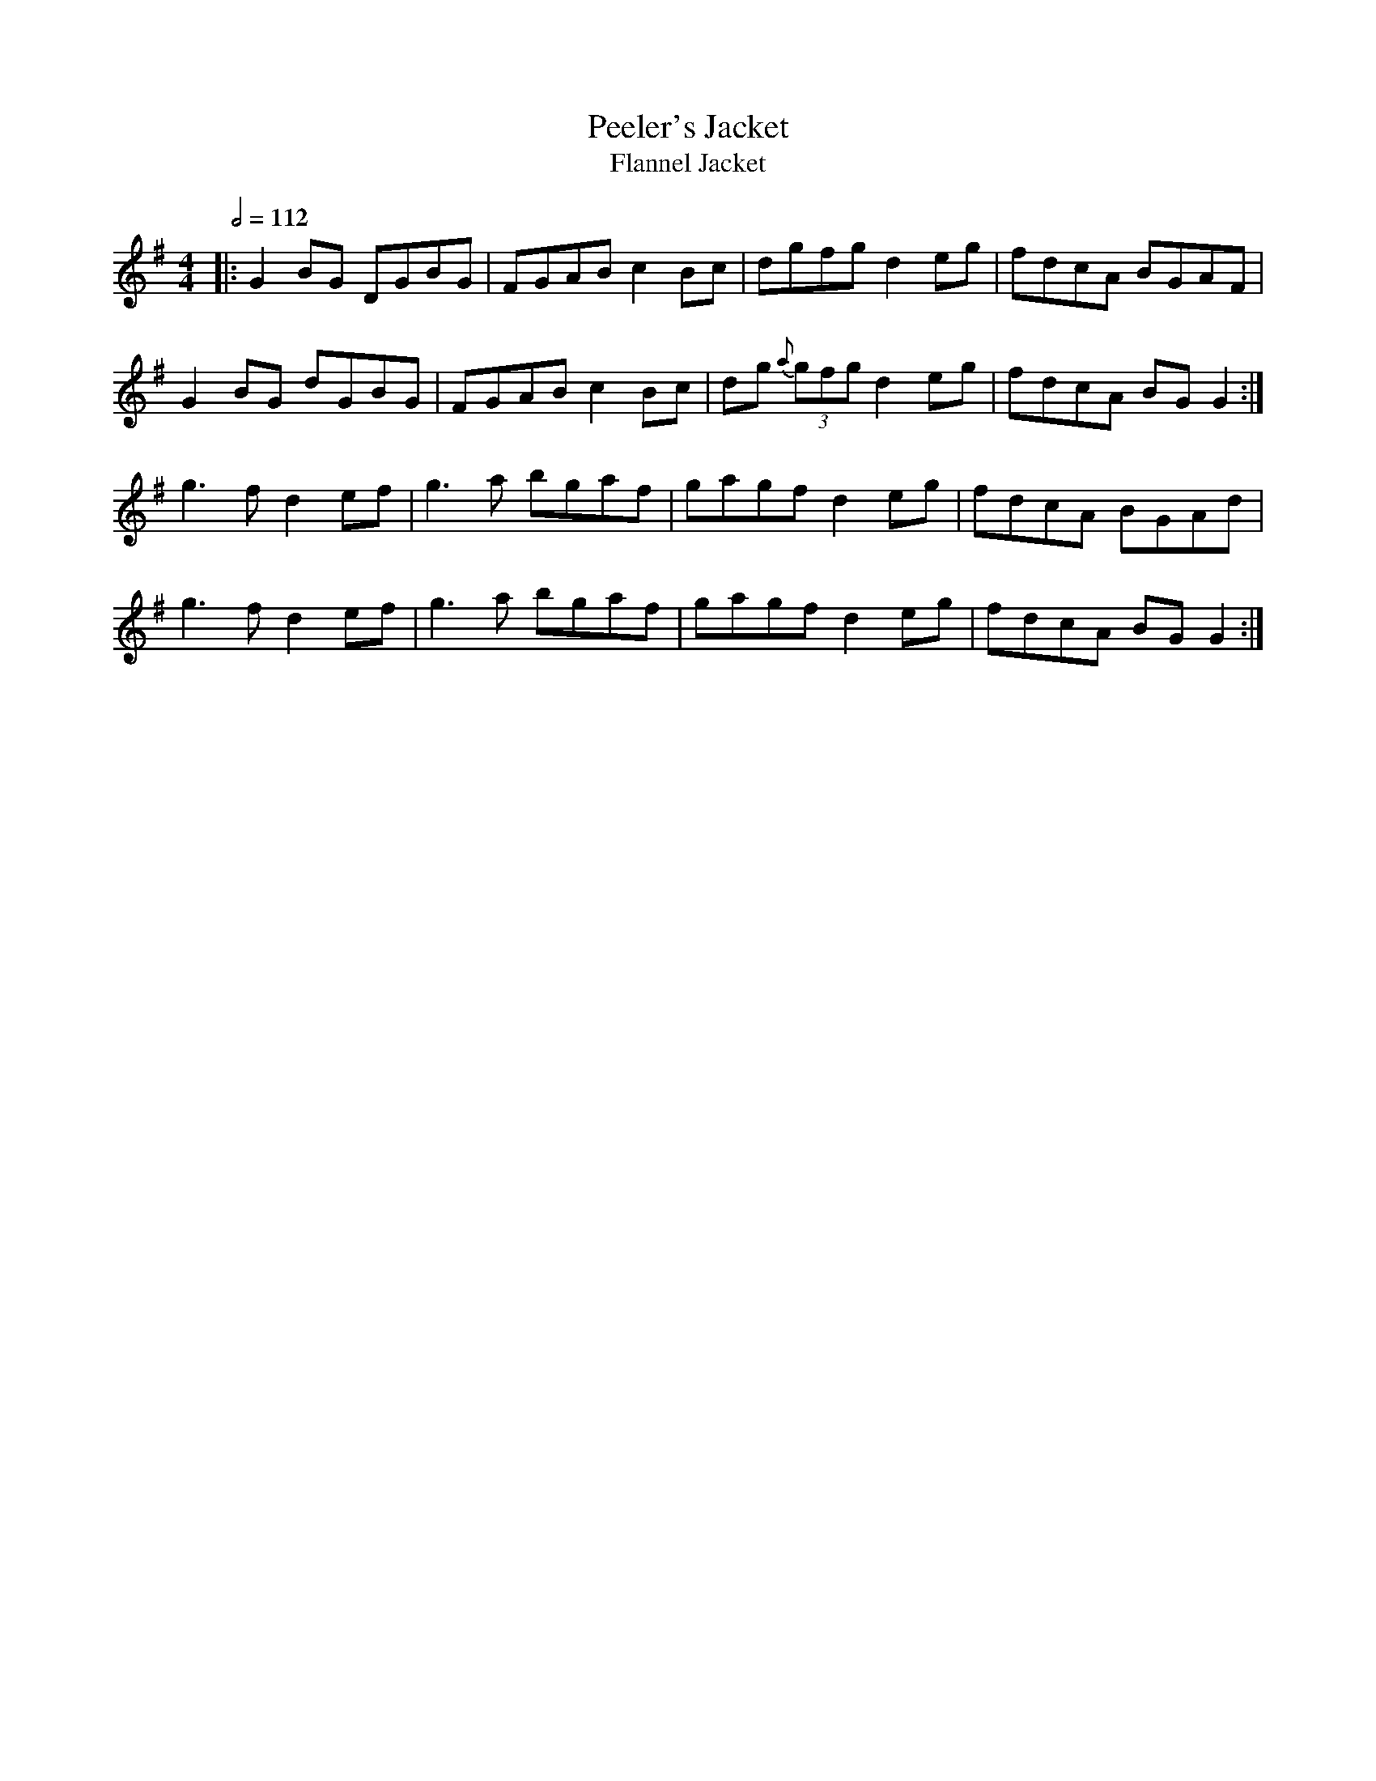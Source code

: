X: 91
T:Peeler's Jacket
T:Flannel Jacket
R:Reel
M:4/4
L:1/8
Q:1/2=112
K:G
|:G2BG DGBG|FGAB c2Bc|dgfg d2eg|fdcA BGAF|
G2BG dGBG|FGAB c2Bc|dg{a} (3gfg d2eg|fdcA BGG2:|
g3f d2ef|g3a bgaf|gagf d2eg|fdcA BGAd|
g3f d2ef|g3a bgaf|gagf d2eg|fdcA BGG2:|
